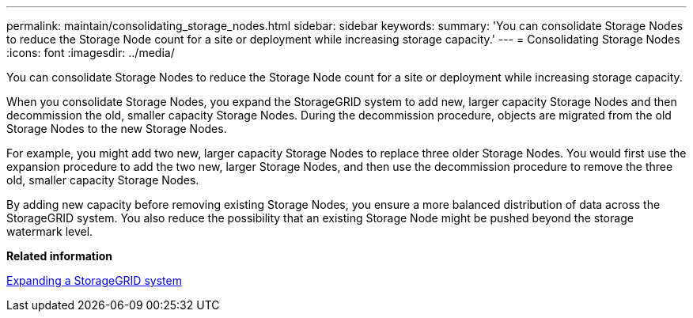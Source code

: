 ---
permalink: maintain/consolidating_storage_nodes.html
sidebar: sidebar
keywords: 
summary: 'You can consolidate Storage Nodes to reduce the Storage Node count for a site or deployment while increasing storage capacity.'
---
= Consolidating Storage Nodes
:icons: font
:imagesdir: ../media/

[.lead]
You can consolidate Storage Nodes to reduce the Storage Node count for a site or deployment while increasing storage capacity.

When you consolidate Storage Nodes, you expand the StorageGRID system to add new, larger capacity Storage Nodes and then decommission the old, smaller capacity Storage Nodes. During the decommission procedure, objects are migrated from the old Storage Nodes to the new Storage Nodes.

For example, you might add two new, larger capacity Storage Nodes to replace three older Storage Nodes. You would first use the expansion procedure to add the two new, larger Storage Nodes, and then use the decommission procedure to remove the three old, smaller capacity Storage Nodes.

By adding new capacity before removing existing Storage Nodes, you ensure a more balanced distribution of data across the StorageGRID system. You also reduce the possibility that an existing Storage Node might be pushed beyond the storage watermark level.

*Related information*

http://docs.netapp.com/sgws-115/topic/com.netapp.doc.sg-expansion/home.html[Expanding a StorageGRID system]
